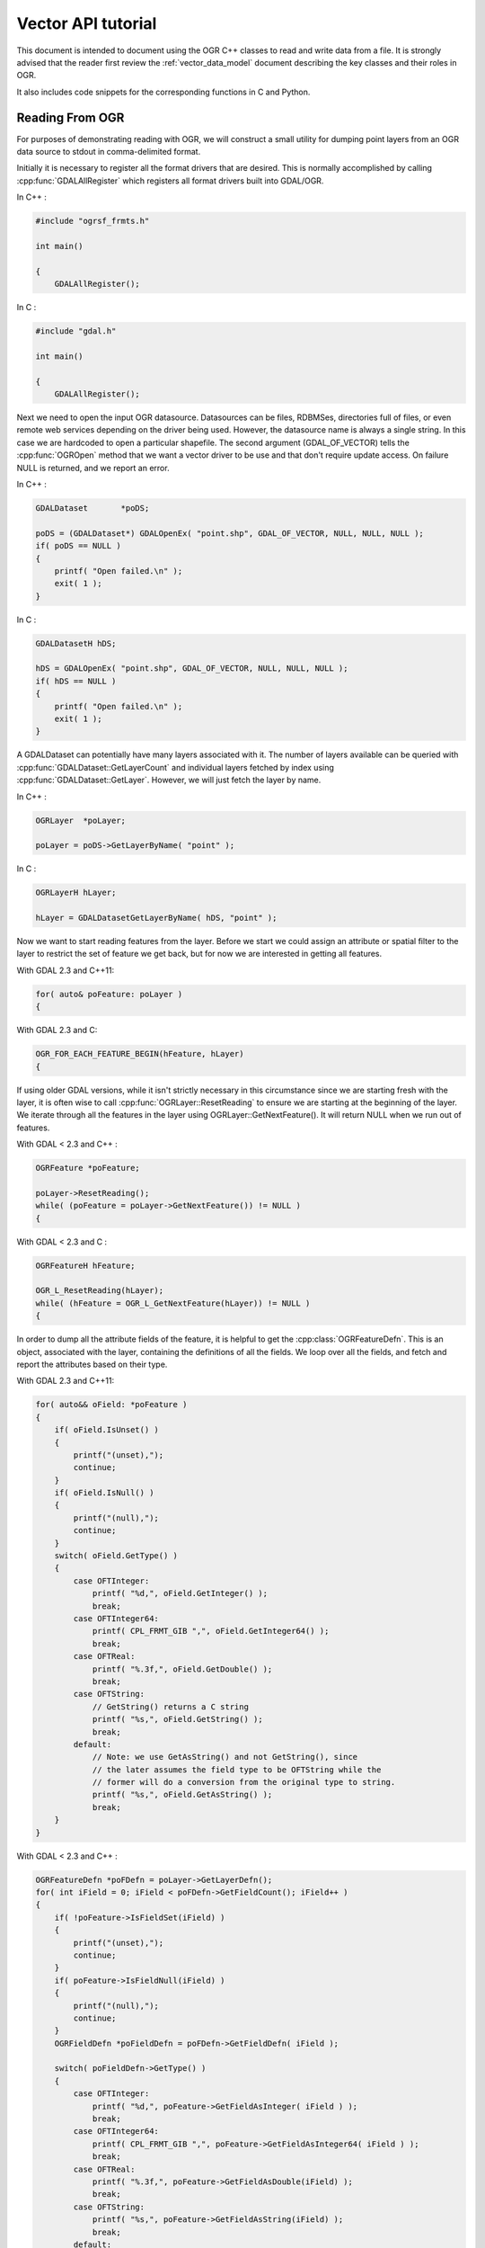 .. _vector_api_tut:

================================================================================
Vector API tutorial
================================================================================

This document is intended to document using the OGR C++ classes to read
and write data from a file.  It is strongly advised that the reader first
review the :ref:`vector_data_model` document describing
the key classes and their roles in OGR.

It also includes code snippets for the corresponding functions in C and Python.

Reading From OGR
----------------

For purposes of demonstrating reading with OGR, we will construct a small
utility for dumping point layers from an OGR data source to stdout in
comma-delimited format.

Initially it is necessary to register all the format drivers that are desired.
This is normally accomplished by calling :cpp:func:`GDALAllRegister` which registers
all format drivers built into GDAL/OGR.

In C++ :

.. code-block:: c++

    #include "ogrsf_frmts.h"

    int main()

    {
        GDALAllRegister();


In C :

.. code-block:: c

    #include "gdal.h"

    int main()

    {
        GDALAllRegister();

Next we need to open the input OGR datasource.  Datasources can be files,
RDBMSes, directories full of files, or even remote web services depending on
the driver being used.  However, the datasource name is always a single
string.  In this case we are hardcoded to open a particular shapefile.
The second argument (GDAL_OF_VECTOR) tells the :cpp:func:`OGROpen` method
that we want a vector driver to be use and that don't require update access.
On failure NULL is returned, and
we report an error.

In C++ :

.. code-block:: c++

    GDALDataset       *poDS;

    poDS = (GDALDataset*) GDALOpenEx( "point.shp", GDAL_OF_VECTOR, NULL, NULL, NULL );
    if( poDS == NULL )
    {
        printf( "Open failed.\n" );
        exit( 1 );
    }

In C :

.. code-block:: c

    GDALDatasetH hDS;

    hDS = GDALOpenEx( "point.shp", GDAL_OF_VECTOR, NULL, NULL, NULL );
    if( hDS == NULL )
    {
        printf( "Open failed.\n" );
        exit( 1 );
    }

A GDALDataset can potentially have many layers associated with it.  The
number of layers available can be queried with :cpp:func:`GDALDataset::GetLayerCount`
and individual layers fetched by index using :cpp:func:`GDALDataset::GetLayer`.
However, we will just fetch the layer by name.

In C++ :

.. code-block:: c++

    OGRLayer  *poLayer;

    poLayer = poDS->GetLayerByName( "point" );

In C :

.. code-block:: c

    OGRLayerH hLayer;

    hLayer = GDALDatasetGetLayerByName( hDS, "point" );


Now we want to start reading features from the layer.  Before we start we
could assign an attribute or spatial filter to the layer to restrict the set
of feature we get back, but for now we are interested in getting all features.

With GDAL 2.3 and C++11:

.. code-block:: c++

    for( auto& poFeature: poLayer )
    {

With GDAL 2.3 and C:

.. code-block:: c

    OGR_FOR_EACH_FEATURE_BEGIN(hFeature, hLayer)
    {

If using older GDAL versions, while it isn't strictly necessary in this
circumstance since we are starting fresh with the layer, it is often wise
to call :cpp:func:`OGRLayer::ResetReading` to ensure we are starting at the beginning of
the layer.  We iterate through all the features in the layer using
OGRLayer::GetNextFeature().  It will return NULL when we run out of features.

With GDAL < 2.3 and C++ :

.. code-block:: c++

    OGRFeature *poFeature;

    poLayer->ResetReading();
    while( (poFeature = poLayer->GetNextFeature()) != NULL )
    {


With GDAL < 2.3 and C :

.. code-block:: c

    OGRFeatureH hFeature;

    OGR_L_ResetReading(hLayer);
    while( (hFeature = OGR_L_GetNextFeature(hLayer)) != NULL )
    {

In order to dump all the attribute fields of the feature, it is helpful
to get the :cpp:class:`OGRFeatureDefn`.  This is an object, associated with the layer,
containing the definitions of all the fields.  We loop over all the fields,
and fetch and report the attributes based on their type.

With GDAL 2.3 and C++11:

.. code-block:: c++

    for( auto&& oField: *poFeature )
    {
        if( oField.IsUnset() )
        {
            printf("(unset),");
            continue;
        }
        if( oField.IsNull() )
        {
            printf("(null),");
            continue;
        }
        switch( oField.GetType() )
        {
            case OFTInteger:
                printf( "%d,", oField.GetInteger() );
                break;
            case OFTInteger64:
                printf( CPL_FRMT_GIB ",", oField.GetInteger64() );
                break;
            case OFTReal:
                printf( "%.3f,", oField.GetDouble() );
                break;
            case OFTString:
                // GetString() returns a C string
                printf( "%s,", oField.GetString() );
                break;
            default:
                // Note: we use GetAsString() and not GetString(), since
                // the later assumes the field type to be OFTString while the
                // former will do a conversion from the original type to string.
                printf( "%s,", oField.GetAsString() );
                break;
        }
    }

With GDAL < 2.3 and C++ :

.. code-block:: c

    OGRFeatureDefn *poFDefn = poLayer->GetLayerDefn();
    for( int iField = 0; iField < poFDefn->GetFieldCount(); iField++ )
    {
        if( !poFeature->IsFieldSet(iField) )
        {
            printf("(unset),");
            continue;
        }
        if( poFeature->IsFieldNull(iField) )
        {
            printf("(null),");
            continue;
        }
        OGRFieldDefn *poFieldDefn = poFDefn->GetFieldDefn( iField );

        switch( poFieldDefn->GetType() )
        {
            case OFTInteger:
                printf( "%d,", poFeature->GetFieldAsInteger( iField ) );
                break;
            case OFTInteger64:
                printf( CPL_FRMT_GIB ",", poFeature->GetFieldAsInteger64( iField ) );
                break;
            case OFTReal:
                printf( "%.3f,", poFeature->GetFieldAsDouble(iField) );
                break;
            case OFTString:
                printf( "%s,", poFeature->GetFieldAsString(iField) );
                break;
            default:
                printf( "%s,", poFeature->GetFieldAsString(iField) );
                break;
        }
    }

In C :

.. code-block:: c

    OGRFeatureDefnH hFDefn = OGR_L_GetLayerDefn(hLayer);
    int iField;

    for( iField = 0; iField < OGR_FD_GetFieldCount(hFDefn); iField++ )
    {
        OGRFieldDefnH hFieldDefn = OGR_FD_GetFieldDefn( hFDefn, iField );

        if( !OGR_F_IsFieldSet(hFeature, iField) )
        {
            printf("(unset),");
            continue;
        }
        if( OGR_F_IsFieldNull(hFeature, iField) )
        {
            printf("(null),");
            continue;
        }

        switch( OGR_Fld_GetType(hFieldDefn) )
        {
            case OFTInteger:
                printf( "%d,", OGR_F_GetFieldAsInteger( hFeature, iField ) );
                break;
            case OFTInteger64:
                printf( CPL_FRMT_GIB ",", OGR_F_GetFieldAsInteger64( hFeature, iField ) );
                break;
            case OFTReal:
                printf( "%.3f,", OGR_F_GetFieldAsDouble( hFeature, iField) );
                break;
            case OFTString:
                printf( "%s,", OGR_F_GetFieldAsString( hFeature, iField) );
                break;
            default:
                printf( "%s,", OGR_F_GetFieldAsString( hFeature, iField) );
                break;
        }
    }

There are a few more field types than those explicitly handled above, but
a reasonable representation of them can be fetched with the
:cpp:func:`OGRFeature::GetFieldAsString` method.  In fact we could shorten the above
by using GetFieldAsString() for all the types.

Next we want to extract the geometry from the feature, and write out the point
geometry x and y.   Geometries are returned as a generic :cpp:class:`OGRGeometry` pointer.
We then determine the specific geometry type, and if it is a point, we
cast it to point and operate on it.  If it is something else we write
placeholders.

In C++ :

.. code-block:: c++

    OGRGeometry *poGeometry;

    poGeometry = poFeature->GetGeometryRef();
    if( poGeometry != NULL
            && wkbFlatten(poGeometry->getGeometryType()) == wkbPoint )
    {
    #if GDAL_VERSION_NUM >= GDAL_COMPUTE_VERSION(2,3,0)
        OGRPoint *poPoint = poGeometry->toPoint();
    #else
        OGRPoint *poPoint = (OGRPoint *) poGeometry;
    #endif

        printf( "%.3f,%3.f\n", poPoint->getX(), poPoint->getY() );
    }
    else
    {
        printf( "no point geometry\n" );
    }

In C :

.. code-block:: c

    OGRGeometryH hGeometry;

    hGeometry = OGR_F_GetGeometryRef(hFeature);
    if( hGeometry != NULL
            && wkbFlatten(OGR_G_GetGeometryType(hGeometry)) == wkbPoint )
    {
        printf( "%.3f,%3.f\n", OGR_G_GetX(hGeometry, 0), OGR_G_GetY(hGeometry, 0) );
    }
    else
    {
        printf( "no point geometry\n" );
    }

The :cpp:func:`wkbFlatten` macro is used above to convert the type for a wkbPoint25D
(a point with a z coordinate) into the base 2D geometry type code (wkbPoint).
For each 2D geometry type there is a corresponding 2.5D type code.  The 2D
and 2.5D geometry cases are handled by the same C++ class, so our code will
handle 2D or 3D cases properly.

Several geometry fields can be associated to a feature.

In C++ :

.. code-block:: c++

    OGRGeometry *poGeometry;
    int iGeomField;
    int nGeomFieldCount;

    nGeomFieldCount = poFeature->GetGeomFieldCount();
    for(iGeomField = 0; iGeomField < nGeomFieldCount; iGeomField ++ )
    {
        poGeometry = poFeature->GetGeomFieldRef(iGeomField);
        if( poGeometry != NULL
                && wkbFlatten(poGeometry->getGeometryType()) == wkbPoint )
        {
    #if GDAL_VERSION_NUM >= GDAL_COMPUTE_VERSION(2,3,0)
            OGRPoint *poPoint = poGeometry->toPoint();
    #else
            OGRPoint *poPoint = (OGRPoint *) poGeometry;
    #endif

            printf( "%.3f,%3.f\n", poPoint->getX(), poPoint->getY() );
        }
        else
        {
            printf( "no point geometry\n" );
        }
    }


In C :

.. code-block:: c

    OGRGeometryH hGeometry;
    int iGeomField;
    int nGeomFieldCount;

    nGeomFieldCount = OGR_F_GetGeomFieldCount(hFeature);
    for(iGeomField = 0; iGeomField < nGeomFieldCount; iGeomField ++ )
    {
        hGeometry = OGR_F_GetGeomFieldRef(hFeature, iGeomField);
        if( hGeometry != NULL
                && wkbFlatten(OGR_G_GetGeometryType(hGeometry)) == wkbPoint )
        {
            printf( "%.3f,%3.f\n", OGR_G_GetX(hGeometry, 0),
                    OGR_G_GetY(hGeometry, 0) );
        }
        else
        {
            printf( "no point geometry\n" );
        }
    }


In Python:

.. code-block:: python

    nGeomFieldCount = feat.GetGeomFieldCount()
    for iGeomField in range(nGeomFieldCount):
        geom = feat.GetGeomFieldRef(iGeomField)
        if geom is not None and geom.GetGeometryType() == ogr.wkbPoint:
            print "%.3f, %.3f" % ( geom.GetX(), geom.GetY() )
        else:
            print "no point geometry\n"

Note that :cpp:func:`OGRFeature::GetGeometryRef` and :cpp:func:`OGRFeature::GetGeomFieldRef`
return a pointer to
the internal geometry owned by the OGRFeature.  There we don't actually
delete the return geometry.


With GDAL 2.3 and C++11, the looping over features is simply terminated by
a closing curly bracket.

.. code-block:: c++

    }

With GDAL 2.3 and C, the looping over features is simply terminated by
the following.

.. code-block:: c

    }
    OGR_FOR_EACH_FEATURE_END(hFeature)


For GDAL < 2.3, as the :cpp:func:`OGRLayer::GetNextFeature` method
returns a copy of the feature that is now owned by us.  So at the end of
use we must free the feature.  We could just "delete" it, but this can cause
problems in windows builds where the GDAL DLL has a different "heap" from the
main program.  To be on the safe side we use a GDAL function to delete the
feature.

In C++ :

.. code-block:: c++

        OGRFeature::DestroyFeature( poFeature );
    }

In C :

.. code-block:: c

        OGR_F_Destroy( hFeature );
    }


The OGRLayer returned by :cpp:func:`GDALDataset::GetLayerByName` is also a reference
to an internal layer owned by the GDALDataset so we don't need to delete
it.  But we do need to delete the datasource in order to close the input file.
Once again we do this with a custom delete method to avoid special win32
heap issues.

In C/C++ :

.. code-block:: c++

        GDALClose( poDS );
    }


All together our program looks like this.

With GDAL 2.3 and C++11 :

.. code-block:: c++

    #include "ogrsf_frmts.h"

    int main()

    {
        GDALAllRegister();

        GDALDatasetUniquePtr poDS(GDALDataset::Open( "point.shp", GDAL_OF_VECTOR));
        if( poDS == nullptr )
        {
            printf( "Open failed.\n" );
            exit( 1 );
        }

        for( const OGRLayer* poLayer: poDS->GetLayers() )
        {
            for( const auto& poFeature: *poLayer )
            {
                for( const auto& oField: *poFeature )
                {
                    if( oField.IsUnset() )
                    {
                        printf("(unset),");
                        continue;
                    }
                    if( oField.IsNull() )
                    {
                        printf("(null),");
                        continue;
                    }
                    switch( oField.GetType() )
                    {
                        case OFTInteger:
                            printf( "%d,", oField.GetInteger() );
                            break;
                        case OFTInteger64:
                            printf( CPL_FRMT_GIB ",", oField.GetInteger64() );
                            break;
                        case OFTReal:
                            printf( "%.3f,", oField.GetDouble() );
                            break;
                        case OFTString:
                            // GetString() returns a C string
                            printf( "%s,", oField.GetString() );
                            break;
                        default:
                            // Note: we use GetAsString() and not GetString(), since
                            // the later assumes the field type to be OFTString while the
                            // former will do a conversion from the original type to string.
                            printf( "%s,", oField.GetAsString() );
                            break;
                    }
                }

                const OGRGeometry *poGeometry = poFeature->GetGeometryRef();
                if( poGeometry != nullptr
                        && wkbFlatten(poGeometry->getGeometryType()) == wkbPoint )
                {
                    const OGRPoint *poPoint = poGeometry->toPoint();

                    printf( "%.3f,%3.f\n", poPoint->getX(), poPoint->getY() );
                }
                else
                {
                    printf( "no point geometry\n" );
                }
            }
        }
        return 0;
    }

In C++ :

.. code-block:: c++

    #include "ogrsf_frmts.h"

    int main()

    {
        GDALAllRegister();

        GDALDataset *poDS = static_cast<GDALDataset*>(
            GDALOpenEx( "point.shp", GDAL_OF_VECTOR, NULL, NULL, NULL ));
        if( poDS == NULL )
        {
            printf( "Open failed.\n" );
            exit( 1 );
        }

        OGRLayer  *poLayer = poDS->GetLayerByName( "point" );
        OGRFeatureDefn *poFDefn = poLayer->GetLayerDefn();

        poLayer->ResetReading();
        OGRFeature *poFeature;
        while( (poFeature = poLayer->GetNextFeature()) != NULL )
        {
            for( int iField = 0; iField < poFDefn->GetFieldCount(); iField++ )
            {
                if( !poFeature->IsFieldSet(iField) )
                {
                    printf("(unset),");
                    continue;
                }
                if( poFeature->IsFieldNull(iField) )
                {
                    printf("(null),");
                    continue;
                }
                OGRFieldDefn *poFieldDefn = poFDefn->GetFieldDefn( iField );

                switch( poFieldDefn->GetType() )
                {
                    case OFTInteger:
                        printf( "%d,", poFeature->GetFieldAsInteger( iField ) );
                        break;
                    case OFTInteger64:
                        printf( CPL_FRMT_GIB ",", poFeature->GetFieldAsInteger64( iField ) );
                        break;
                    case OFTReal:
                        printf( "%.3f,", poFeature->GetFieldAsDouble(iField) );
                        break;
                    case OFTString:
                        printf( "%s,", poFeature->GetFieldAsString(iField) );
                        break;
                    default:
                        printf( "%s,", poFeature->GetFieldAsString(iField) );
                        break;
                }
            }

            OGRGeometry *poGeometry = poFeature->GetGeometryRef();
            if( poGeometry != NULL
                    && wkbFlatten(poGeometry->getGeometryType()) == wkbPoint )
            {
                OGRPoint *poPoint = (OGRPoint *) poGeometry;

                printf( "%.3f,%3.f\n", poPoint->getX(), poPoint->getY() );
            }
            else
            {
                printf( "no point geometry\n" );
            }
            OGRFeature::DestroyFeature( poFeature );
        }

        GDALClose( poDS );
    }

In C :

.. code-block:: c

    #include "gdal.h"

    int main()

    {
        GDALAllRegister();

        GDALDatasetH hDS;
        OGRLayerH hLayer;
        OGRFeatureH hFeature;
        OGRFeatureDefnH hFDefn;

        hDS = GDALOpenEx( "point.shp", GDAL_OF_VECTOR, NULL, NULL, NULL );
        if( hDS == NULL )
        {
            printf( "Open failed.\n" );
            exit( 1 );
        }

        hLayer = GDALDatasetGetLayerByName( hDS, "point" );
        hFDefn = OGR_L_GetLayerDefn(hLayer);

        OGR_L_ResetReading(hLayer);
        while( (hFeature = OGR_L_GetNextFeature(hLayer)) != NULL )
        {
            int iField;
            OGRGeometryH hGeometry;

            for( iField = 0; iField < OGR_FD_GetFieldCount(hFDefn); iField++ )
            {
                OGRFieldDefnH hFieldDefn = OGR_FD_GetFieldDefn( hFDefn, iField );

                if( !OGR_F_IsFieldSet(hFeature, iField) )
                {
                    printf("(unset),");
                    continue;
                }
                if( OGR_F_IsFieldNull(hFeature, iField) )
                {
                    printf("(null),");
                    continue;
                }

                switch( OGR_Fld_GetType(hFieldDefn) )
                {
                    case OFTInteger:
                        printf( "%d,", OGR_F_GetFieldAsInteger( hFeature, iField ) );
                        break;
                    case OFTInteger64:
                        printf( CPL_FRMT_GIB ",", OGR_F_GetFieldAsInteger64( hFeature, iField ) );
                        break;
                    case OFTReal:
                        printf( "%.3f,", OGR_F_GetFieldAsDouble( hFeature, iField) );
                        break;
                    case OFTString:
                        printf( "%s,", OGR_F_GetFieldAsString( hFeature, iField) );
                        break;
                    default:
                        printf( "%s,", OGR_F_GetFieldAsString( hFeature, iField) );
                        break;
                }
            }

            hGeometry = OGR_F_GetGeometryRef(hFeature);
            if( hGeometry != NULL
                && wkbFlatten(OGR_G_GetGeometryType(hGeometry)) == wkbPoint )
            {
                printf( "%.3f,%3.f\n", OGR_G_GetX(hGeometry, 0), OGR_G_GetY(hGeometry, 0) );
            }
            else
            {
                printf( "no point geometry\n" );
            }

            OGR_F_Destroy( hFeature );
        }

        GDALClose( hDS );
    }


In Python:

.. code-block:: python

    import sys
    from osgeo import gdal

    ds = gdal.OpenEx( "point.shp", gdal.OF_VECTOR )
    if ds is None:
        print "Open failed.\n"
        sys.exit( 1 )

    lyr = ds.GetLayerByName( "point" )

    lyr.ResetReading()

    for feat in lyr:

        feat_defn = lyr.GetLayerDefn()
        for i in range(feat_defn.GetFieldCount()):
            field_defn = feat_defn.GetFieldDefn(i)

            # Tests below can be simplified with just :
            # print feat.GetField(i)
            if field_defn.GetType() == ogr.OFTInteger or field_defn.GetType() == ogr.OFTInteger64:
                print "%d" % feat.GetFieldAsInteger64(i)
            elif field_defn.GetType() == ogr.OFTReal:
                print "%.3f" % feat.GetFieldAsDouble(i)
            elif field_defn.GetType() == ogr.OFTString:
                print "%s" % feat.GetFieldAsString(i)
            else:
                print "%s" % feat.GetFieldAsString(i)

        geom = feat.GetGeometryRef()
        if geom is not None and geom.GetGeometryType() == ogr.wkbPoint:
            print "%.3f, %.3f" % ( geom.GetX(), geom.GetY() )
        else:
            print "no point geometry\n"

    ds = None

.. _vector_api_tut_arrow_stream:

Reading From OGR using the Arrow C Stream data interface
--------------------------------------------------------

.. versionadded:: 3.6

Instead of retrieving features one at a time, it is also possible to retrieve
them by batches, with a column-oriented memory layout, using the
:cpp:func:`OGRLayer::GetArrowStream` method. Note that this method is more
difficult to use than the traditional :cpp:func:`OGRLayer::GetNextFeature` approach,
and is only advised when compatibility with the
`Apache Arrow C Stream interface <https://arrow.apache.org/docs/format/CStreamInterface.html>`_
is needed, or when column-oriented consumption of layers is required.

Pending using an helper library, consumption of the Arrow C Stream interface
requires reading of the following documents:

- `Arrow C Stream interface <https://arrow.apache.org/docs/format/CStreamInterface.html>`_
- `Arrow C data interface <https://arrow.apache.org/docs/format/CDataInterface.html>`_
- `Arrow Columnar Format <https://arrow.apache.org/docs/format/Columnar.html>`_.

The Arrow C Stream interface interface consists of a set of C structures, ArrowArrayStream, that provides
two main callbacks to get:

- a ArrowSchema with the get_schema() callback. A ArrowSchema describes a set of
  field descriptions (name, type, metadata). All OGR data types have a corresponding
  Arrow data type.

- a sequence of ArrowArray with the get_next() callback. A ArrowArray captures
  a set of values for a specific column/field in a subset of features.
  This is the equivalent of a
  `Series <https://arrow.apache.org/docs/python/pandas.html#series>`_ in a Pandas DataFrame.
  This is a potentially hiearchical structure that can aggregate
  sub arrays, and in OGR usage, the main array will be a StructArray which is
  the collection of OGR attribute and geometry fields.
  The layout of buffers and children arrays per data type is detailed in the
  `Arrow Columnar Format <https://arrow.apache.org/docs/format/Columnar.html>`_.

If a layer consists of 4 features with 2 fields (one of integer type, one of
floating-point type), the representation as a ArrowArray is *conceptually* the
following one:

.. code-block:: c

    array.children[0].buffers[1] = { 1, 2, 3, 4 };
    array.children[1].buffers[1] = { 1.2, 2.3, 3.4, 4.5 };

The content of a whole layer can be seen as a sequence of record batches, each
record batches being an ArrowArray of a subset of features. Instead of iterating
over individual features, one iterates over a batch of several features at
once.

The ArrowArrayStream, ArrowSchema, ArrowArray structures are defined in a
ogr_recordbatch.h public header file, directly derived from
https://github.com/apache/arrow/blob/master/cpp/src/arrow/c/abi.h
to get API/ABI compatibility with Apache Arrow C++. This header file must be
explicitly included when the related array batch API is used.

The GetArrowStream() method has the following signature:

  .. code-block:: cpp

        virtual bool OGRLayer::GetArrowStream(struct ArrowArrayStream* out_stream,
                                              CSLConstList papszOptions = nullptr);

It is also available in the C API as :cpp:func:`OGR_L_GetArrowStream`.

out_stream is a pointer to a ArrowArrayStream structure, that can be in a uninitialized
state (the method will ignore any initial content).

On successful return, and when the stream interfaces is no longer needed, it must must
be freed with out_stream->release(out_stream).

There are extra precautions to take into account in a OGR context. Unless
otherwise specified by a particular driver implementation, the ArrowArrayStream
structure, and the ArrowSchema or ArrowArray objects its callbacks have returned,
should no longer be used (except for potentially being released) after the
OGRLayer from which it was initialized has been destroyed (typically at dataset
closing). Furthermore, unless otherwise specified by a particular driver
implementation, only one ArrowArrayStream can be active at a time on
a given layer (that is the last active one must be explicitly released before
a next one is asked). Changing filter state, ignored columns, modifying the schema
or using ResetReading()/GetNextFeature() while using a ArrowArrayStream is
strongly discouraged and may lead to unexpected results. As a rule of thumb,
no OGRLayer methods that affect the state of a layer should be called on a
layer, while an ArrowArrayStream on it is active.

The papszOptions that may be provided is a NULL terminated list of key=value
strings, that may be driver specific.

OGRLayer has a base implementation of GetArrowStream() that is such:

- The get_schema() callback returns a schema whose top-level object returned is
  of type Struct, and whose children consist of the FID column, all OGR attribute
  fields and geometry fields to Arrow fields.
  The FID column may be omitted by providing the INCLUDE_FID=NO option.

  When get_schema() returns 0, and the schema is no longer needed, it must
  be released with the following procedure, to take into account that it might
  have been released by other code, as documented in the Arrow C data
  interface:

  .. code-block:: c

          if( out_schema->release )
              out_schema->release(out_schema)


- The get_next() callback retrieve the next record batch over the layer.

  out_array is a pointer to a ArrowArray structure, that can be in a uninitialized
  state (the method will ignore any initial content).

  The default implementation uses GetNextFeature() internally to retrieve batches
  of up to 65,536 features (configurable with the MAX_FEATURES_IN_BATCH=num option).
  The starting address of buffers allocated by the
  default implementation is aligned on 64-byte boundaries.

  The default implementation outputs geometries as WKB in a binary field,
  whose corresponding entry in the schema is marked with the metadata item
  ``ARROW:extension:name`` set to ``ogc.wkb``. Specialized implementations may output
  by default other formats (particularly the Arrow driver that can return geometries
  encoded according to the GeoArrow specification (using a list of coordinates).
  The GEOMETRY_ENCODING=WKB option can be passed to force the use of WKB (through
  the default implementation)

  The method may take into account ignored fields set with SetIgnoredFields() (the
  default implementation does), and should take into account filters set with
  SetSpatialFilter() and SetAttributeFilter(). Note however that specialized implementations
  may fallback to the default (slower) implementation when filters are set.

  Mixing calls to GetNextFeature() and get_next() is not recommended, as
  the behavior will be unspecified (but it should not crash).

  When get_next() returns 0, and the array is no longer needed, it must
  be released with the following procedure, to take into account that it might
  have been released by other code, as documented in the Arrow C data
  interface:

  .. code-block:: c

          if( out_array->release )
              out_array->release(out_array)

Drivers that have a specialized implementation advertise the
new OLCFastGetArrowStream layer capability.

Using directly (as a producer or a consumer) a ArrowArray is admittedly not
trivial, and requires good intimacy with the Arrow C data interface and columnar
array specifications, to know, in which buffer of an array, data is to be read,
which data type void* buffers should be cast to, how to use buffers that contain
null/not_null information, how to use offset buffers for data types of type List, etc.
The study of the gdal_array._RecordBatchAsNumpy() method of the SWIG Python
bindings (:source_file:`swig/include/gdal_array.i`)
can give a good hint of how to use an ArrowArray object, in conjunction
with the associated ArrowSchema.

The below example illustrates how to read the content of a layer that consists
of a integer field and a geometry field:


.. code-block:: c++

    #include "gdal_priv.h"
    #include "ogr_api.h"
    #include "ogrsf_frmts.h"
    #include "ogr_recordbatch.h"
    #include <cassert>

    int main(int argc, char* argv[])
    {
        GDALAllRegister();
        GDALDataset* poDS = GDALDataset::Open(argv[1]);
        if( poDS == nullptr )
        {
            CPLError(CE_Failure, CPLE_AppDefined, "Open() failed\n");
            exit(1);
        }
        OGRLayer* poLayer = poDS->GetLayer(0);
        OGRLayerH hLayer = OGRLayer::ToHandle(poLayer);

        // Get the Arrow stream
        struct ArrowArrayStream stream;
        if( !OGR_L_GetArrowStream(hLayer, &stream, nullptr))
        {
            CPLError(CE_Failure, CPLE_AppDefined, "OGR_L_GetArrowStream() failed\n");
            delete poDS;
            exit(1);
        }

        // Get the schema
        struct ArrowSchema schema;
        if( stream.get_schema(&stream, &schema) != 0 )
        {
            CPLError(CE_Failure, CPLE_AppDefined, "get_schema() failed\n");
            stream.release(&stream);
            delete poDS;
            exit(1);
        }

        // Check that the returned schema consists of one int64 field (for FID),
        // one int32 field and one binary/wkb field
        if( schema.n_children != 3 ||
            strcmp(schema.children[0]->format, "l") != 0 || // int64 -> FID
            strcmp(schema.children[1]->format, "i") != 0 || // int32
            strcmp(schema.children[2]->format, "z") != 0 )  // binary for WKB
        {
            CPLError(CE_Failure, CPLE_AppDefined,
                     "Layer has not the expected schema required by this example.");
            schema.release(&schema);
            stream.release(&stream);
            delete poDS;
            exit(1);
        }
        schema.release(&schema);

        // Iterate over batches
        while( true )
        {
            struct ArrowArray array;
            if( stream.get_next(&stream, &array) != 0 ||
                array.release == nullptr )
            {
                break;
            }

            assert(array.n_children == 3);

            // Cast the array->children[].buffers[] to the appropriate data types
            const auto int_child = array.children[1];
            assert(int_child->n_buffers == 2);
            const uint8_t* int_field_not_null = static_cast<const uint8_t*>(int_child->buffers[0]);
            const int32_t* int_field = static_cast<const int32_t*>(int_child->buffers[1]);

            const auto wkb_child = array.children[2];
            assert(wkb_child->n_buffers == 3);
            const uint8_t* wkb_field_not_null = static_cast<const uint8_t*>(wkb_child->buffers[0]);
            const int32_t* wkb_offset = static_cast<const int32_t*>(wkb_child->buffers[1]);
            const uint8_t* wkb_field = static_cast<const uint8_t*>(wkb_child->buffers[2]);

            // Lambda to check if a field is set for a given feature index
            const auto IsSet = [](const uint8_t* buffer_not_null, int i)
            {
                return buffer_not_null == nullptr || (buffer_not_null[i/8] >> (i%8)) != 0;
            };

            // Iterate through features of a batch
            for( long long i = 0; i < array.length; i++ )
            {
                if( IsSet(int_field_not_null, i) )
                    printf("int_field[%lld] = %d\n", i, int_field[i]);
                else
                    printf("int_field[%lld] = null\n", i);

                if( IsSet(wkb_field_not_null, i) )
                {
                    const void* wkb = wkb_field + wkb_offset[i];
                    const int32_t length = wkb_offset[i+1] - wkb_offset[i];
                    char* wkt = nullptr;
                    OGRGeometry* geom = nullptr;
                    OGRGeometryFactory::createFromWkb(wkb, nullptr, &geom, length);
                    if( geom )
                    {
                        geom->exportToWkt(&wkt);
                    }
                    printf("wkb_field[%lld] = %s\n", i, wkt ? wkt : "invalid geometry");
                    CPLFree(wkt);
                    delete geom;
                }
                else
                {
                    printf("wkb_field[%lld] = null\n", i);
                }
            }

            // Release memory taken by the batch
            array.release(&array);
        }

        // Release stream and dataset
        stream.release(&stream);
        delete poDS;
        return 0;
    }


To write features by batches using an ArrowArray, consult :ref:`vector_api_tut_arrow_write`.

Writing To OGR
--------------

As an example of writing through OGR, we will do roughly the opposite of the
above.  A short program that reads comma separated values from input text
will be written to a point shapefile via OGR.

As usual, we start by registering all the drivers, and then fetch the
Shapefile driver as we will need it to create our output file.

In C++ :

.. code-block:: c++

    #include "ogrsf_frmts.h"

    int main()
    {
        const char *pszDriverName = "ESRI Shapefile";
        GDALDriver *poDriver;

        GDALAllRegister();

        poDriver = GetGDALDriverManager()->GetDriverByName(pszDriverName );
        if( poDriver == NULL )
        {
            printf( "%s driver not available.\n", pszDriverName );
            exit( 1 );
        }

In C :

.. code-block:: c

    #include "ogr_api.h"

    int main()
    {
        const char *pszDriverName = "ESRI Shapefile";
        GDALDriver *poDriver;

        GDALAllRegister();

        poDriver = (GDALDriver*) GDALGetDriverByName(pszDriverName );
        if( poDriver == NULL )
        {
            printf( "%s driver not available.\n", pszDriverName );
            exit( 1 );
        }

Next we create the datasource.  The ESRI Shapefile driver allows us to create
a directory full of shapefiles, or a single shapefile as a datasource.  In
this case we will explicitly create a single file by including the extension
in the name.  Other drivers behave differently.
The second, third, fourth and fifth argument are related to raster dimensions
(in case the driver has raster capabilities). The last argument to
the call is a list of option values, but we will just be using defaults in
this case.  Details of the options supported are also format specific.

In C ++ :

.. code-block:: c++

    GDALDataset *poDS;

    poDS = poDriver->Create( "point_out.shp", 0, 0, 0, GDT_Unknown, NULL );
    if( poDS == NULL )
    {
        printf( "Creation of output file failed.\n" );
        exit( 1 );
    }


In C :

.. code-block:: c

    GDALDatasetH hDS;

    hDS = GDALCreate( hDriver, "point_out.shp", 0, 0, 0, GDT_Unknown, NULL );
    if( hDS == NULL )
    {
        printf( "Creation of output file failed.\n" );
        exit( 1 );
    }

Now we create the output layer.  In this case since the datasource is a
single file, we can only have one layer.  We pass wkbPoint to specify the
type of geometry supported by this layer.  In this case we aren't passing
any coordinate system information or other special layer creation options.

In C++ :

.. code-block:: c++

    OGRLayer *poLayer;

    poLayer = poDS->CreateLayer( "point_out", NULL, wkbPoint, NULL );
    if( poLayer == NULL )
    {
        printf( "Layer creation failed.\n" );
        exit( 1 );
    }


In C :

.. code-block:: c

    OGRLayerH hLayer;

    hLayer = GDALDatasetCreateLayer( hDS, "point_out", NULL, wkbPoint, NULL );
    if( hLayer == NULL )
    {
        printf( "Layer creation failed.\n" );
        exit( 1 );
    }


Now that the layer exists, we need to create any attribute fields that should
appear on the layer.  Fields must be added to the layer before any features
are written.  To create a field we initialize an :cpp:union:`OGRField` object with the
information about the field.  In the case of Shapefiles, the field width and
precision is significant in the creation of the output .dbf file, so we
set it specifically, though generally the defaults are OK.  For this example
we will just have one attribute, a name string associated with the x,y point.

Note that the template OGRField we pass to :cpp:func:`OGRLayer::CreateField` is copied internally.
We retain ownership of the object.

In C++:

.. code-block:: c++

    OGRFieldDefn oField( "Name", OFTString );

    oField.SetWidth(32);

    if( poLayer->CreateField( &oField ) != OGRERR_NONE )
    {
        printf( "Creating Name field failed.\n" );
        exit( 1 );
    }


In C:

.. code-block:: c

    OGRFieldDefnH hFieldDefn;

    hFieldDefn = OGR_Fld_Create( "Name", OFTString );

    OGR_Fld_SetWidth( hFieldDefn, 32);

    if( OGR_L_CreateField( hLayer, hFieldDefn, TRUE ) != OGRERR_NONE )
    {
        printf( "Creating Name field failed.\n" );
        exit( 1 );
    }

    OGR_Fld_Destroy(hFieldDefn);


The following snipping loops reading lines of the form "x,y,name" from stdin,
and parsing them.

In C++ and in C :

.. code-block:: c

    double x, y;
    char szName[33];

    while( !feof(stdin)
           && fscanf( stdin, "%lf,%lf,%32s", &x, &y, szName ) == 3 )
    {

To write a feature to disk, we must create a local OGRFeature, set attributes
and attach geometry before trying to write it to the layer.  It is
imperative that this feature be instantiated from the OGRFeatureDefn
associated with the layer it will be written to.

In C++ :

.. code-block:: c++

        OGRFeature *poFeature;

        poFeature = OGRFeature::CreateFeature( poLayer->GetLayerDefn() );
        poFeature->SetField( "Name", szName );

In C :

.. code-block:: c

        OGRFeatureH hFeature;

        hFeature = OGR_F_Create( OGR_L_GetLayerDefn( hLayer ) );
        OGR_F_SetFieldString( hFeature, OGR_F_GetFieldIndex(hFeature, "Name"), szName );

We create a local geometry object, and assign its copy (indirectly) to the feature.
The :cpp:func:`OGRFeature::SetGeometryDirectly` differs from :cpp:func:`OGRFeature::SetGeometry`
in that the direct method gives ownership of the geometry to the feature.
This is generally more efficient as it avoids an extra deep object copy
of the geometry.

In C++ :

.. code-block:: c++

        OGRPoint pt;
        pt.setX( x );
        pt.setY( y );

        poFeature->SetGeometry( &pt );


In C :

.. code-block:: c

        OGRGeometryH hPt;
        hPt = OGR_G_CreateGeometry(wkbPoint);
        OGR_G_SetPoint_2D(hPt, 0, x, y);

        OGR_F_SetGeometry( hFeature, hPt );
        OGR_G_DestroyGeometry(hPt);


Now we create a feature in the file.  The :cpp:func:`OGRLayer::CreateFeature` does not
take ownership of our feature so we clean it up when done with it.

In C++ :

.. code-block:: c++

        if( poLayer->CreateFeature( poFeature ) != OGRERR_NONE )
        {
            printf( "Failed to create feature in shapefile.\n" );
           exit( 1 );
        }

        OGRFeature::DestroyFeature( poFeature );
   }

In C :

.. code-block:: c

        if( OGR_L_CreateFeature( hLayer, hFeature ) != OGRERR_NONE )
        {
            printf( "Failed to create feature in shapefile.\n" );
           exit( 1 );
        }

        OGR_F_Destroy( hFeature );
   }


Finally we need to close down the datasource in order to ensure headers
are written out in an orderly way and all resources are recovered.

In C/C++ :

.. code-block:: c

        GDALClose( poDS );
    }


The same program all in one block looks like this:

In C++ :

.. code-block:: c++

    #include "ogrsf_frmts.h"

    int main()
    {
        const char *pszDriverName = "ESRI Shapefile";
        GDALDriver *poDriver;

        GDALAllRegister();

        poDriver = GetGDALDriverManager()->GetDriverByName(pszDriverName );
        if( poDriver == NULL )
        {
            printf( "%s driver not available.\n", pszDriverName );
            exit( 1 );
        }

        GDALDataset *poDS;

        poDS = poDriver->Create( "point_out.shp", 0, 0, 0, GDT_Unknown, NULL );
        if( poDS == NULL )
        {
            printf( "Creation of output file failed.\n" );
            exit( 1 );
        }

        OGRLayer *poLayer;

        poLayer = poDS->CreateLayer( "point_out", NULL, wkbPoint, NULL );
        if( poLayer == NULL )
        {
            printf( "Layer creation failed.\n" );
            exit( 1 );
        }

        OGRFieldDefn oField( "Name", OFTString );

        oField.SetWidth(32);

        if( poLayer->CreateField( &oField ) != OGRERR_NONE )
        {
            printf( "Creating Name field failed.\n" );
            exit( 1 );
        }

        double x, y;
        char szName[33];

        while( !feof(stdin)
            && fscanf( stdin, "%lf,%lf,%32s", &x, &y, szName ) == 3 )
        {
            OGRFeature *poFeature;

            poFeature = OGRFeature::CreateFeature( poLayer->GetLayerDefn() );
            poFeature->SetField( "Name", szName );

            OGRPoint pt;

            pt.setX( x );
            pt.setY( y );

            poFeature->SetGeometry( &pt );

            if( poLayer->CreateFeature( poFeature ) != OGRERR_NONE )
            {
                printf( "Failed to create feature in shapefile.\n" );
                exit( 1 );
            }

            OGRFeature::DestroyFeature( poFeature );
        }

        GDALClose( poDS );
    }


In C :

.. code-block:: c

    #include "gdal.h"

    int main()
    {
        const char *pszDriverName = "ESRI Shapefile";
        GDALDriverH hDriver;
        GDALDatasetH hDS;
        OGRLayerH hLayer;
        OGRFieldDefnH hFieldDefn;
        double x, y;
        char szName[33];

        GDALAllRegister();

        hDriver = GDALGetDriverByName( pszDriverName );
        if( hDriver == NULL )
        {
            printf( "%s driver not available.\n", pszDriverName );
            exit( 1 );
        }

        hDS = GDALCreate( hDriver, "point_out.shp", 0, 0, 0, GDT_Unknown, NULL );
        if( hDS == NULL )
        {
            printf( "Creation of output file failed.\n" );
            exit( 1 );
        }

        hLayer = GDALDatasetCreateLayer( hDS, "point_out", NULL, wkbPoint, NULL );
        if( hLayer == NULL )
        {
            printf( "Layer creation failed.\n" );
            exit( 1 );
        }

        hFieldDefn = OGR_Fld_Create( "Name", OFTString );

        OGR_Fld_SetWidth( hFieldDefn, 32);

        if( OGR_L_CreateField( hLayer, hFieldDefn, TRUE ) != OGRERR_NONE )
        {
            printf( "Creating Name field failed.\n" );
            exit( 1 );
        }

        OGR_Fld_Destroy(hFieldDefn);

        while( !feof(stdin)
            && fscanf( stdin, "%lf,%lf,%32s", &x, &y, szName ) == 3 )
        {
            OGRFeatureH hFeature;
            OGRGeometryH hPt;

            hFeature = OGR_F_Create( OGR_L_GetLayerDefn( hLayer ) );
            OGR_F_SetFieldString( hFeature, OGR_F_GetFieldIndex(hFeature, "Name"), szName );

            hPt = OGR_G_CreateGeometry(wkbPoint);
            OGR_G_SetPoint_2D(hPt, 0, x, y);

            OGR_F_SetGeometry( hFeature, hPt );
            OGR_G_DestroyGeometry(hPt);

            if( OGR_L_CreateFeature( hLayer, hFeature ) != OGRERR_NONE )
            {
            printf( "Failed to create feature in shapefile.\n" );
            exit( 1 );
            }

            OGR_F_Destroy( hFeature );
        }

        GDALClose( hDS );
    }


In Python :

.. code-block:: python

    import sys
    from osgeo import gdal
    from osgeo import ogr
    import string

    driverName = "ESRI Shapefile"
    drv = gdal.GetDriverByName( driverName )
    if drv is None:
        print "%s driver not available.\n" % driverName
        sys.exit( 1 )

    ds = drv.Create( "point_out.shp", 0, 0, 0, gdal.GDT_Unknown )
    if ds is None:
        print "Creation of output file failed.\n"
        sys.exit( 1 )

    lyr = ds.CreateLayer( "point_out", None, ogr.wkbPoint )
    if lyr is None:
        print "Layer creation failed.\n"
        sys.exit( 1 )

    field_defn = ogr.FieldDefn( "Name", ogr.OFTString )
    field_defn.SetWidth( 32 )

    if lyr.CreateField ( field_defn ) != 0:
        print "Creating Name field failed.\n"
        sys.exit( 1 )

    # Expected format of user input: x y name
    linestring = raw_input()
    linelist = string.split(linestring)

    while len(linelist) == 3:
        x = float(linelist[0])
        y = float(linelist[1])
        name = linelist[2]

        feat = ogr.Feature( lyr.GetLayerDefn())
        feat.SetField( "Name", name )

        pt = ogr.Geometry(ogr.wkbPoint)
        pt.SetPoint_2D(0, x, y)

        feat.SetGeometry(pt)

        if lyr.CreateFeature(feat) != 0:
            print "Failed to create feature in shapefile.\n"
            sys.exit( 1 )

        feat.Destroy()

        linestring = raw_input()
        linelist = string.split(linestring)

    ds = None


Several geometry fields can be associated to a feature. This capability
is just available for a few file formats, such as PostGIS.

To create such datasources, geometry fields must be first created.
Spatial reference system objects can be associated to each geometry field.

In C++ :

.. code-block:: c++

    OGRGeomFieldDefn oPointField( "PointField", wkbPoint );
    OGRSpatialReference* poSRS = new OGRSpatialReference();
    poSRS->importFromEPSG(4326);
    oPointField.SetSpatialRef(poSRS);
    poSRS->Release();

    if( poLayer->CreateGeomField( &oPointField ) != OGRERR_NONE )
    {
        printf( "Creating field PointField failed.\n" );
        exit( 1 );
    }

    OGRGeomFieldDefn oFieldPoint2( "PointField2", wkbPoint );
    poSRS = new OGRSpatialReference();
    poSRS->importFromEPSG(32631);
    oPointField2.SetSpatialRef(poSRS);
    poSRS->Release();

    if( poLayer->CreateGeomField( &oPointField2 ) != OGRERR_NONE )
    {
        printf( "Creating field PointField2 failed.\n" );
        exit( 1 );
    }


In C :

.. code-block:: c

    OGRGeomFieldDefnH hPointField;
    OGRGeomFieldDefnH hPointField2;
    OGRSpatialReferenceH hSRS;

    hPointField = OGR_GFld_Create( "PointField", wkbPoint );
    hSRS = OSRNewSpatialReference( NULL );
    OSRImportFromEPSG(hSRS, 4326);
    OGR_GFld_SetSpatialRef(hPointField, hSRS);
    OSRRelease(hSRS);

    if( OGR_L_CreateGeomField( hLayer, hPointField ) != OGRERR_NONE )
    {
        printf( "Creating field PointField failed.\n" );
        exit( 1 );
    }

    OGR_GFld_Destroy( hPointField );

    hPointField2 = OGR_GFld_Create( "PointField2", wkbPoint );
    OSRImportFromEPSG(hSRS, 32631);
    OGR_GFld_SetSpatialRef(hPointField2, hSRS);
    OSRRelease(hSRS);

    if( OGR_L_CreateGeomField( hLayer, hPointField2 ) != OGRERR_NONE )
    {
        printf( "Creating field PointField2 failed.\n" );
        exit( 1 );
    }

    OGR_GFld_Destroy( hPointField2 );


To write a feature to disk, we must create a local OGRFeature, set attributes
and attach geometries before trying to write it to the layer.  It is
imperative that this feature be instantiated from the OGRFeatureDefn
associated with the layer it will be written to.

In C++ :

.. code-block:: c++

        OGRFeature *poFeature;
        OGRGeometry *poGeometry;
        char* pszWKT;

        poFeature = OGRFeature::CreateFeature( poLayer->GetLayerDefn() );

        pszWKT = (char*) "POINT (2 49)";
        OGRGeometryFactory::createFromWkt( &pszWKT, NULL, &poGeometry );
        poFeature->SetGeomFieldDirectly( "PointField", poGeometry );

        pszWKT = (char*) "POINT (500000 4500000)";
        OGRGeometryFactory::createFromWkt( &pszWKT, NULL, &poGeometry );
        poFeature->SetGeomFieldDirectly( "PointField2", poGeometry );

        if( poLayer->CreateFeature( poFeature ) != OGRERR_NONE )
        {
            printf( "Failed to create feature.\n" );
            exit( 1 );
        }

        OGRFeature::DestroyFeature( poFeature );

In C :

.. code-block:: c

        OGRFeatureH hFeature;
        OGRGeometryH hGeometry;
        char* pszWKT;

        poFeature = OGR_F_Create( OGR_L_GetLayerDefn(hLayer) );

        pszWKT = (char*) "POINT (2 49)";
        OGR_G_CreateFromWkt( &pszWKT, NULL, &hGeometry );
        OGR_F_SetGeomFieldDirectly( hFeature,
            OGR_F_GetGeomFieldIndex(hFeature, "PointField"), hGeometry );

        pszWKT = (char*) "POINT (500000 4500000)";
        OGR_G_CreateFromWkt( &pszWKT, NULL, &hGeometry );
        OGR_F_SetGeomFieldDirectly( hFeature,
            OGR_F_GetGeomFieldIndex(hFeature, "PointField2"), hGeometry );

        if( OGR_L_CreateFeature( hFeature ) != OGRERR_NONE )
        {
            printf( "Failed to create feature.\n" );
            exit( 1 );
        }

        OGR_F_Destroy( hFeature );


In Python :

.. code-block:: python

        feat = ogr.Feature( lyr.GetLayerDefn() )

        feat.SetGeomFieldDirectly( "PointField",
            ogr.CreateGeometryFromWkt( "POINT (2 49)" ) )
        feat.SetGeomFieldDirectly( "PointField2",
            ogr.CreateGeometryFromWkt( "POINT (500000 4500000)" ) )

        if lyr.CreateFeature( feat ) != 0:
            print( "Failed to create feature.\n" );
            sys.exit( 1 );

.. _vector_api_tut_arrow_write:

Writing to OGR using the Arrow C Data interface
-----------------------------------------------

.. versionadded:: 3.8

Instead of writing features one at a time, it is also possible to write
them by batches, with a column-oriented memory layout, using the
:cpp:func:`OGRLayer::WriteArrowBatch` method. Note that this method is more
difficult to use than the traditional :cpp:func:`OGRLayer::CreateFeature` approach,
and is only advised when compatibility with the
`Apache Arrow C Data interface <https://arrow.apache.org/docs/format/CDataInterface.html>`_
is needed, or when column-oriented writing of layers is required.

Pending using an helper library, generation of the Arrow C Data interface
requires reading of the following documents:

- `Arrow C data interface <https://arrow.apache.org/docs/format/CDataInterface.html>`_
- `Arrow Columnar Format <https://arrow.apache.org/docs/format/Columnar.html>`_.

Consult :ref:`vector_api_tut_arrow_stream` for introduction to the ArrowSchema and ArrowArray
basic types involved for batch writing.

The WriteArrowBatch() method has the following signature:

  .. code-block:: cpp

        /** Writes a batch of rows from an ArrowArray.
         *
         * @param schema Schema of array
         * @param array Array of type struct. It may be released (array->release==NULL)
         *              after calling this method.
         * @param papszOptions Options. Null terminated list, or nullptr.
         * @return true in case of success
         */
        virtual bool OGRLayer::WriteArrowBatch(const struct ArrowSchema *schema,
                                               struct ArrowArray *array,
                                               CSLConstList papszOptions = nullptr);

It is also available in the C API as :cpp:func:`OGR_L_WriteArrowBatch`.

This is semantically close to calling :cpp:func:`OGRLayer::CreateFeature()`
with multiple features at once.

The ArrowArray must be of type struct (format=+s), and its children generally
map to a OGR attribute or geometry field (unless they are struct themselves).

Method :cpp:func:`OGRLayer::IsArrowSchemaSupported` can be called to determine
if the schema will be supported by WriteArrowBatch().

OGR fields for the corresponding children arrays must exist and be of a
compatible type. For attribute fields, they should be created with
:cpp:func:`OGRLayer::CreateFieldFromArrowSchema`.

Arrays for geometry columns should be of binary or large binary type and
contain WKB geometry.

Note that the passed array may be set to a released state
(array->release==NULL) after this call (not by the base implementation,
but in specialized ones such as Parquet or Arrow for example)

Supported options of the base implementation are:

- FID=name. Name of the FID column in the array. If not provided,
  GetFIDColumn() is used to determine it. The special name
  OGRLayer::DEFAULT_ARROW_FID_NAME is also recognized if neither FID nor
  GetFIDColumn() are set.
  The corresponding ArrowArray must be of type int32 (i) or int64 (l).
  On input, values of the FID column are used to create the feature.
  On output, the values of the FID column may be set with the FID of the
  created feature (if the array is not released).

- GEOMETRY_NAME=name. Name of the geometry column. If not provided,
  GetGeometryColumn() is used. The special name
  OGRLayer::DEFAULT_ARROW_GEOMETRY_NAME is also recognized if neither
  GEOMETRY_NAME nor GetGeometryColumn() are set.
  Geometry columns are also identified if they have
  ARROW:extension:name=ogc.wkb as a field metadata.
  The corresponding ArrowArray must be of type binary (w) or large
  binary (W).

- USE_FALLBACK_TYPES=YES. This may be set to allow GDAL to fallback to
  another OGRFieldType data type (typically String) when the natural OGR type
  is not supported in creation by the driver. This implies that the layer
  implements GetDataset() to be able to retrieve supported data types from the
  driver. This option must be used consistently among IsArrowSchemaSupported(),
  CreateFieldFromArrowSchema() and WriteArrowBatch().

Drivers that have a specialized implementation (such as :ref:`vector.parquet`
and :ref:`vector.arrow`) advertise the OLCFastWriteArrowBatch layer capability.

The following example in Python demonstrates how to copy a layer from one format to
another one (assuming it has at most a single geometry column):

.. code-block:: python

    def copy_layer(src_lyr, out_filename, out_format, lcos = {}):
        stream = src_lyr.GetArrowStream()
        schema = stream.GetSchema()

        # If the source layer has a FID column and the output driver supports
        # a FID layer creation option, set it to the source FID column name.
        if src_lyr.GetFIDColumn():
            creationOptions = gdal.GetDriverByName(out_format).GetMetadataItem(
                "DS_LAYER_CREATIONOPTIONLIST"
            )
            if creationOptions and '"FID"' in creationOptions:
                lcos["FID"] = src_lyr.GetFIDColumn()

        with ogr.GetDriverByName(out_format).CreateDataSource(out_filename) as out_ds:
            if src_lyr.GetLayerDefn().GetGeomFieldCount() > 1:
                out_lyr = out_ds.CreateLayer(
                    src_lyr.GetName(), geom_type=ogr.wkbNone, options=lcos
                )
                for i in range(src_lyr.GetLayerDefn().GetGeomFieldCount()):
                    out_lyr.CreateGeomField(src_lyr.GetLayerDefn().GetGeomFieldDefn(i))
            else:
                out_lyr = out_ds.CreateLayer(
                    src_lyr.GetName(),
                    geom_type=src_lyr.GetGeomType(),
                    srs=src_lyr.GetSpatialRef(),
                    options=lcos,
                )

            success, error_msg = out_lyr.IsArrowSchemaSupported(schema)
            assert success, error_msg

            src_geom_field_names = [
                src_lyr.GetLayerDefn().GetGeomFieldDefn(i).GetName()
                for i in range(src_lyr.GetLayerDefn().GetGeomFieldCount())
            ]
            for i in range(schema.GetChildrenCount()):
                # GetArrowStream() may return "OGC_FID" for a unnamed source FID
                # column and "wkb_geometry" for a unnamed source geometry column.
                # Also test GetFIDColumn() and src_geom_field_names if they are
                # named.
                if (
                    schema.GetChild(i).GetName()
                    not in ("OGC_FID", "wkb_geometry", src_lyr.GetFIDColumn())
                    and schema.GetChild(i).GetName() not in src_geom_field_names
                ):
                    out_lyr.CreateFieldFromArrowSchema(schema.GetChild(i))

            write_options = []
            if src_lyr.GetFIDColumn():
                write_options.append("FID=" + src_lyr.GetFIDColumn())
            if (
                src_lyr.GetLayerDefn().GetGeomFieldCount() == 1
                and src_lyr.GetGeometryColumn()
            ):
                write_options.append("GEOMETRY_NAME=" + src_lyr.GetGeometryColumn())

            while True:
                array = stream.GetNextRecordBatch()
                if array is None:
                    break
                out_lyr.WriteArrowBatch(schema, array, write_options)


For the Python bindings, in addition to the above ogr.Layer.IsArrowSchemaSupported(),
ogr.Layer.CreateFieldFromArrowSchema() and ogr.Layer.WriteArrowBatch() methods,
3 similar methods exist using the `PyArrow <https://arrow.apache.org/docs/python/index.html>`__
data types:

.. code-block:: python

    class Layer:

        def IsPyArrowSchemaSupported(self, pa_schema, options=[]):
            """Returns whether the passed pyarrow Schema is supported by the layer, as a tuple (success: bool, errorMsg: str).

        def CreateFieldFromPyArrowSchema(self, pa_schema, options=[]):
            """Create a field from the passed pyarrow Schema."""

        def WritePyArrow(self, pa_batch, options=[]):
            """Write the content of the passed PyArrow batch (either a pyarrow.Table, a pyarrow.RecordBatch or a pyarrow.StructArray) into the layer."""
